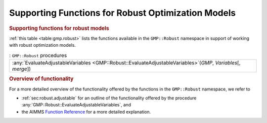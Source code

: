 .. _sec:gmp.robust:

Supporting Functions for Robust Optimization Models
===================================================

.. rubric:: Supporting functions for robust models

:ref:`this table <table:gmp.robust>` lists the functions available in the
``GMP::Robust`` namespace in support of working with robust optimization
models.

.. _GMP::Robust::EvaluateAdjustableVariables-LR:

.. _table:gmp.robust:

.. table:: : ``GMP::Robust`` procedures

	+------------------------------------------------------------------------------------------------------------------+
	| :any:`EvaluateAdjustableVariables <GMP::Robust::EvaluateAdjustableVariables>`\ (*GMP*, *Variables*\ [, *merge*]) |
	+------------------------------------------------------------------------------------------------------------------+
	
.. rubric:: Overview of functionality

For a more detailed overview of the functionality offered by the
functions in the ``GMP::Robust`` namespace, we refer to

-  :ref:`sec:robust.adjustable` for an outline of the functionality
   offered by the procedure
   :any:`GMP::Robust::EvaluateAdjustableVariables`, and

-  the AIMMS `Function Reference <https://documentation.aimms.com/functionreference/>`__ for a more detailed explanation.